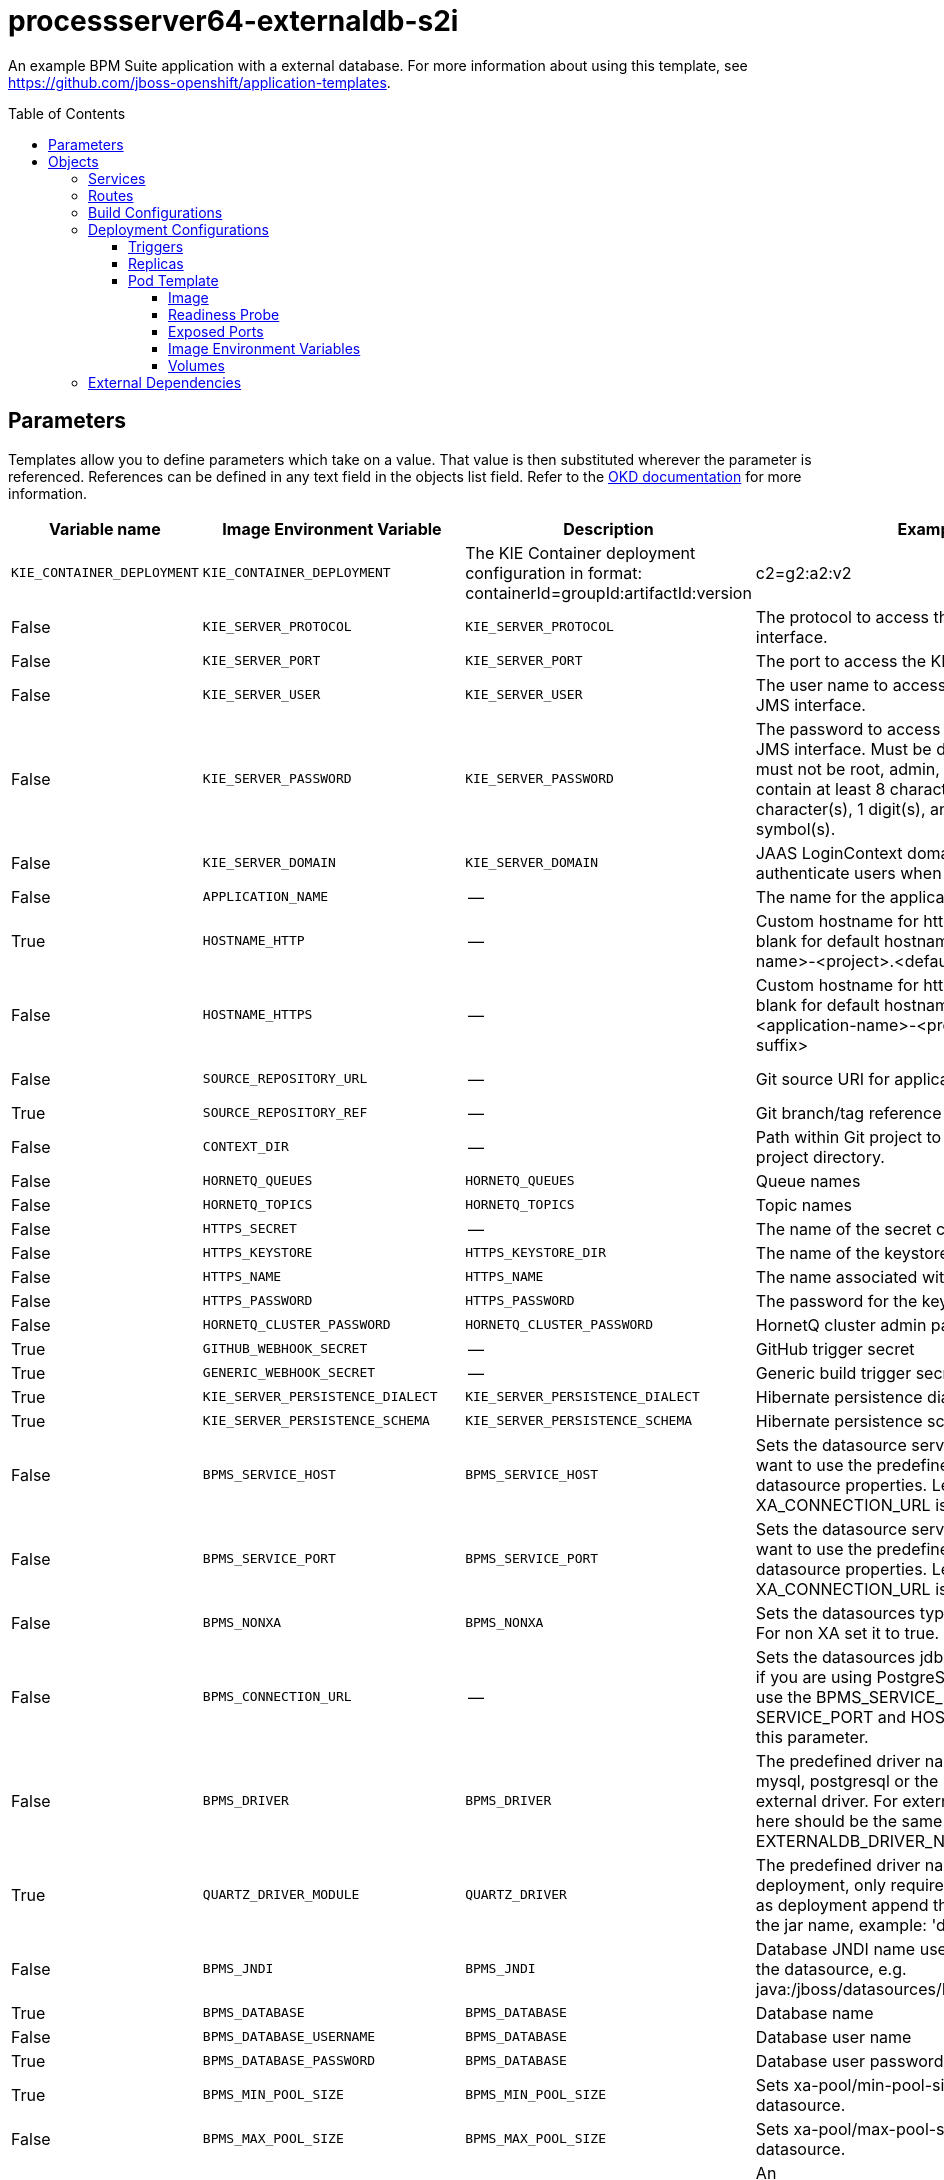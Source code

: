 ////
    AUTOGENERATED FILE - this file was generated via ./gen_template_docs.py.
    Changes to .adoc or HTML files may be overwritten! Please change the
    generator or the input template (./*.in)
////

= processserver64-externaldb-s2i
:toc:
:toc-placement!:
:toclevels: 5

An example BPM Suite application with a external database. For more information about using this template, see https://github.com/jboss-openshift/application-templates.

toc::[]


== Parameters

Templates allow you to define parameters which take on a value. That value is then substituted wherever the parameter is referenced.
References can be defined in any text field in the objects list field. Refer to the
https://docs.okd.io/latest/architecture/core_concepts/templates.html#parameters[OKD documentation] for more information.

|=======================================================================
|Variable name |Image Environment Variable |Description |Example value |Required

|`KIE_CONTAINER_DEPLOYMENT` | `KIE_CONTAINER_DEPLOYMENT` | The KIE Container deployment configuration in format: containerId=groupId:artifactId:version|c2=g2:a2:v2 | processserver-library=org.openshift.quickstarts:processserver-library:1.4.0.Final | False
|`KIE_SERVER_PROTOCOL` | `KIE_SERVER_PROTOCOL` | The protocol to access the KIE Server REST interface. | https | False
|`KIE_SERVER_PORT` | `KIE_SERVER_PORT` | The port to access the KIE Server REST interface. | 8443 | False
|`KIE_SERVER_USER` | `KIE_SERVER_USER` | The user name to access the KIE Server REST or JMS interface. | kieserver | False
|`KIE_SERVER_PASSWORD` | `KIE_SERVER_PASSWORD` | The password to access the KIE Server REST or JMS interface. Must be different than username; must not be root, admin, or administrator; must contain at least 8 characters, 1 alphabetic character(s), 1 digit(s), and 1 non-alphanumeric symbol(s). | `${KIE_SERVER_PASSWORD}` | False
|`KIE_SERVER_DOMAIN` | `KIE_SERVER_DOMAIN` | JAAS LoginContext domain that shall be used to authenticate users when using JMS. | other | False
|`APPLICATION_NAME` | -- | The name for the application. | kie-app | True
|`HOSTNAME_HTTP` | -- | Custom hostname for http service route.  Leave blank for default hostname, e.g.: <application-name>-<project>.<default-domain-suffix> | -- | False
|`HOSTNAME_HTTPS` | -- | Custom hostname for https service route.  Leave blank for default hostname, e.g.: secure-<application-name>-<project>.<default-domain-suffix> | -- | False
|`SOURCE_REPOSITORY_URL` | -- | Git source URI for application | https://github.com/jboss-openshift/openshift-quickstarts | True
|`SOURCE_REPOSITORY_REF` | -- | Git branch/tag reference | 1.4 | False
|`CONTEXT_DIR` | -- | Path within Git project to build; empty for root project directory. | processserver/library | False
|`HORNETQ_QUEUES` | `HORNETQ_QUEUES` | Queue names | `${HORNETQ_QUEUES}` | False
|`HORNETQ_TOPICS` | `HORNETQ_TOPICS` | Topic names | `${HORNETQ_TOPICS}` | False
|`HTTPS_SECRET` | -- | The name of the secret containing the keystore file | processserver-app-secret | False
|`HTTPS_KEYSTORE` | `HTTPS_KEYSTORE_DIR` | The name of the keystore file within the secret | keystore.jks | False
|`HTTPS_NAME` | `HTTPS_NAME` | The name associated with the server certificate | jboss | False
|`HTTPS_PASSWORD` | `HTTPS_PASSWORD` | The password for the keystore and certificate | mykeystorepass | False
|`HORNETQ_CLUSTER_PASSWORD` | `HORNETQ_CLUSTER_PASSWORD` | HornetQ cluster admin password | `${HORNETQ_CLUSTER_PASSWORD}` | True
|`GITHUB_WEBHOOK_SECRET` | -- | GitHub trigger secret | secret101 | True
|`GENERIC_WEBHOOK_SECRET` | -- | Generic build trigger secret | secret101 | True
|`KIE_SERVER_PERSISTENCE_DIALECT` | `KIE_SERVER_PERSISTENCE_DIALECT` | Hibernate persistence dialect. | `${KIE_SERVER_PERSISTENCE_DIALECT}` | True
|`KIE_SERVER_PERSISTENCE_SCHEMA` | `KIE_SERVER_PERSISTENCE_SCHEMA` | Hibernate persistence schema. | `${KIE_SERVER_PERSISTENCE_SCHEMA}` | False
|`BPMS_SERVICE_HOST` | `BPMS_SERVICE_HOST` | Sets the datasource service port. Use this if you want to use the predefined mysql or postgresql datasource properties. Leave blank if the URL or XA_CONNECTION_URL is set | `${BPMS_SERVICE_HOST}` | False
|`BPMS_SERVICE_PORT` | `BPMS_SERVICE_PORT` | Sets the datasource service port. Use this if you want to use the predefined mysql or postgresql datasource properties. Leave blank if the URL or XA_CONNECTION_URL is set | `${BPMS_SERVICE_PORT}` | False
|`BPMS_NONXA` | `BPMS_NONXA` | Sets the datasources type. It can be XA or NONXA. For non XA set it to true. Default value is false. | `${BPMS_NONXA}` | False
|`BPMS_CONNECTION_URL` | -- | Sets the datasources jdbc connection url. Note that, if you are using PostgreSQL do not use this field, use the BPMS_SERVICE_HOST and PORT. If using SERVICE_PORT and HOST there is no need to fill this parameter. | -- | False
|`BPMS_DRIVER` | `BPMS_DRIVER` | The predefined driver name, available values are mysql, postgresql or the preferred name for the external driver. For external driver the value passed here should be the same than EXTERNALDB_DRIVER_NAME. | `${BPMS_DRIVER}` | True
|`QUARTZ_DRIVER_MODULE` | `QUARTZ_DRIVER` | The predefined driver name installed as a deployment, only required for Oracle, for jdbc driver as deployment append the keywork 'deployment' to the jar name, example: 'deployment.ojdbc6.jar' | `${BPMS_DRIVER}` | False
|`BPMS_JNDI` | `BPMS_JNDI` | Database JNDI name used by application to resolve the datasource, e.g. java:/jboss/datasources/ExampleDS | java:jboss/datasources/jbpmDS | True
|`BPMS_DATABASE` | `BPMS_DATABASE` | Database name | `${BPMS_DATABASE}` | False
|`BPMS_DATABASE_USERNAME` | `BPMS_DATABASE` | Database user name | `${BPMS_DATABASE}` | True
|`BPMS_DATABASE_PASSWORD` | `BPMS_DATABASE` | Database user password | `${BPMS_DATABASE}` | True
|`BPMS_MIN_POOL_SIZE` | `BPMS_MIN_POOL_SIZE` | Sets xa-pool/min-pool-size for the configured datasource. | `${BPMS_MIN_POOL_SIZE}` | False
|`BPMS_MAX_POOL_SIZE` | `BPMS_MAX_POOL_SIZE` | Sets xa-pool/max-pool-size for the configured datasource. | `${BPMS_MAX_POOL_SIZE}` | False
|`BPMS_CONNECTION_CHECKER` | `BPMS_CONNECTION_CHECKER` | An org.jboss.jca.adapters.jdbc.ValidConnectionChecker that provides a SQLException isValidConnection(Connection e) method to validate if a connection is valid. | `${BPMS_CONNECTION_CHECKER}` | False
|`BPMS_EXCEPTION_SORTER` | `BPMS_EXCEPTION_SORTER` | An org.jboss.jca.adapters.jdbc.ExceptionSorter that provides a boolean isExceptionFatal(SQLException e) method to validate if an exception should be broadcast to all javax.resource.spi.ConnectionEventListener as a connectionErrorOccurred. | `${BPMS_EXCEPTION_SORTER}` | False
|`BPMS_BACKGROUND_VALIDATION` | `BPMS_BACKGROUND_VALIDATION` | Sets the sql validation method to background-validation, if set to false the validate-on-match method will be used. | `${BPMS_BACKGROUND_VALIDATION}` | False
|`BPMS_BACKGROUND_VALIDATION_MILLIS` | `BPMS_BACKGROUND_VALIDATION` | Defines the interval for the background-validation check for the jdbc connections. | `${BPMS_BACKGROUND_VALIDATION}` | False
|`EXTENSIONS_IMAGE` | -- | ImageStreamTag definition for the image containing the drivers and configuration. i.e custom-driver-image:1.0 | custom-driver-extension:1.0 | True
|`EXTENSIONS_IMAGE_NAMESPACE` | -- | Namespace within which the ImageStream definition for the image containing the drivers and configuration is located. | openshift | True
|`EXTENSIONS_INSTALL_DIR` | -- | Full path to the directory within the extensions image where the extensions are located (e.g. install.sh, modules/, etc.) | `/extensions` | True
|`IMAGE_STREAM_NAMESPACE` | -- | Namespace in which the ImageStreams for Red Hat Middleware images are installed. These ImageStreams are normally installed in the openshift namespace. You should only need to modify this if you've installed the ImageStreams in a different namespace/project. | openshift | True
|`MAVEN_MIRROR_URL` | -- | Maven mirror to use for S2I builds | -- | False
|`MAVEN_ARGS_APPEND` | -- | Maven additional arguments to use for S2I builds | -- | False
|`ARTIFACT_DIR` | -- | List of directories from which archives will be copied into the deployment folder. If unspecified, all archives in /target will be copied. | -- | False
|`MEMORY_LIMIT` | -- | Container memory limit | 1Gi | False
|=======================================================================



== Objects

The CLI supports various object types. A list of these object types as well as their abbreviations
can be found in the https://docs.okd.io/latest/cli_reference/basic_cli_operations.html#object-types[OKD documentation].


=== Services

A service is an abstraction which defines a logical set of pods and a policy by which to access them. Refer to the
https://docs.okd.io/latest/architecture/core_concepts/pods_and_services.html#services[OKD documentation] for more information.

|=============
|Service        |Port  |Name | Description

.1+| `${APPLICATION_NAME}`
|8080 | --
.1+| The web server's http port.
.1+| `secure-${APPLICATION_NAME}`
|8443 | --
.1+| The web server's https port.
|=============



=== Routes

A route is a way to expose a service by giving it an externally-reachable hostname such as `www.example.com`. A defined route and the endpoints
identified by its service can be consumed by a router to provide named connectivity from external clients to your applications. Each route consists
of a route name, service selector, and (optionally) security configuration. Refer to the
https://docs.okd.io/latest/dev_guide/routes.html[OKD documentation] for more information.

|=============
| Service    | Security | Hostname

|`${APPLICATION_NAME}-http` | none | `${HOSTNAME_HTTP}`
|`${APPLICATION_NAME}-https` | TLS passthrough | `${HOSTNAME_HTTPS}`
|=============



=== Build Configurations

A `buildConfig` describes a single build definition and a set of triggers for when a new build should be created.
A `buildConfig` is a REST object, which can be used in a POST to the API server to create a new instance. Refer to
the https://docs.okd.io/latest/dev_guide/builds/index.html[OKD documentation]
for more information.

|=============
| S2I image  | link | Build output | BuildTriggers and Settings

|jboss-processserver64-openshift:1.4 |  link:../../templates/processserver-openshift{outfilesuffix}[`jboss-processserver-6/processserver64-openshift`] | `${APPLICATION_NAME}:latest` | GitHub, Generic, ImageChange, ImageChange, ConfigChange
|=============


=== Deployment Configurations

A deployment in OpenShift is a replication controller based on a user defined template called a deployment configuration. Deployments are created manually or in response to triggered events.
Refer to the https://docs.okd.io/latest/dev_guide/deployments/how_deployments_work.html#creating-a-deployment-configuration[OKD documentation] for more information.


==== Triggers

A trigger drives the creation of new deployments in response to events, both inside and outside OpenShift. Refer to the
https://docs.okd.io/latest/dev_guide/deployments/basic_deployment_operations.html#triggers[OKD documentation] for more information.

|============
|Deployment | Triggers

|`${APPLICATION_NAME}` | ImageChange
|============



==== Replicas

A replication controller ensures that a specified number of pod "replicas" are running at any one time.
If there are too many, the replication controller kills some pods. If there are too few, it starts more.
Refer to the https://docs.okd.io/latest/dev_guide/deployments/basic_deployment_operations.html#scaling[OKD documentation]
for more information.

|============
|Deployment | Replicas

|`${APPLICATION_NAME}` | 1
|============


==== Pod Template




===== Image

|============
|Deployment | Image

|`${APPLICATION_NAME}` | `${APPLICATION_NAME}`
|============



===== Readiness Probe


.${APPLICATION_NAME}
----
/bin/bash -c /opt/eap/bin/readinessProbe.sh
----




===== Exposed Ports

|=============
|Deployments | Name  | Port  | Protocol

.3+| `${APPLICATION_NAME}`
|jolokia | 8778 | `TCP`
|http | 8080 | `TCP`
|https | 8443 | `TCP`
|=============



===== Image Environment Variables

|=======================================================================
|Deployment |Variable name |Description |Example value

.50+| `${APPLICATION_NAME}`
|`KIE_CONTAINER_DEPLOYMENT` | The KIE Container deployment configuration in format: containerId=groupId:artifactId:version|c2=g2:a2:v2 | `${KIE_CONTAINER_DEPLOYMENT}`
|`KIE_SERVER_PROTOCOL` | The protocol to access the KIE Server REST interface. | `${KIE_SERVER_PROTOCOL}`
|`KIE_SERVER_PORT` | The port to access the KIE Server REST interface. | `${KIE_SERVER_PORT}`
|`KIE_SERVER_USER` | The user name to access the KIE Server REST or JMS interface. | `${KIE_SERVER_USER}`
|`KIE_SERVER_PASSWORD` | The password to access the KIE Server REST or JMS interface. Must be different than username; must not be root, admin, or administrator; must contain at least 8 characters, 1 alphabetic character(s), 1 digit(s), and 1 non-alphanumeric symbol(s). | `${KIE_SERVER_PASSWORD}`
|`KIE_SERVER_DOMAIN` | JAAS LoginContext domain that shall be used to authenticate users when using JMS. | `${KIE_SERVER_DOMAIN}`
|`KIE_SERVER_PERSISTENCE_DIALECT` | Hibernate persistence dialect. | `${KIE_SERVER_PERSISTENCE_DIALECT}`
|`KIE_SERVER_PERSISTENCE_SCHEMA` | Hibernate persistence schema. | `${KIE_SERVER_PERSISTENCE_SCHEMA}`
|`KIE_SERVER_PERSISTENCE_DS` | -- | `${BPMS_JNDI}`
|`DATASOURCES` | -- | BPMS,QUARTZ
|`BPMS_JNDI` | Database JNDI name used by application to resolve the datasource, e.g. java:/jboss/datasources/ExampleDS | `${BPMS_JNDI}`
|`BPMS_SERVICE_HOST` | Sets the datasource service port. Use this if you want to use the predefined mysql or postgresql datasource properties. Leave blank if the URL or XA_CONNECTION_URL is set | `${BPMS_SERVICE_HOST}`
|`BPMS_SERVICE_PORT` | Sets the datasource service port. Use this if you want to use the predefined mysql or postgresql datasource properties. Leave blank if the URL or XA_CONNECTION_URL is set | `${BPMS_SERVICE_PORT}`
|`BPMS_NONXA` | Sets the datasources type. It can be XA or NONXA. For non XA set it to true. Default value is false. | `${BPMS_NONXA}`
|`BPMS_URL` | -- | `${BPMS_CONNECTION_URL}`
|`BPMS_XA_CONNECTION_PROPERTY_URL` | -- | `${BPMS_CONNECTION_URL}`
|`BPMS_DRIVER` | The predefined driver name, available values are mysql, postgresql or the preferred name for the external driver. For external driver the value passed here should be the same than EXTERNALDB_DRIVER_NAME. | `${BPMS_DRIVER}`
|`BPMS_DATABASE` | Database name | `${BPMS_DATABASE}`
|`BPMS_USERNAME` | -- | `${BPMS_DATABASE_USERNAME}`
|`BPMS_PASSWORD` | -- | `${BPMS_DATABASE_PASSWORD}`
|`BPMS_MIN_POOL_SIZE` | Sets xa-pool/min-pool-size for the configured datasource. | `${BPMS_MIN_POOL_SIZE}`
|`BPMS_MAX_POOL_SIZE` | Sets xa-pool/max-pool-size for the configured datasource. | `${BPMS_MAX_POOL_SIZE}`
|`BPMS_CONNECTION_CHECKER` | An org.jboss.jca.adapters.jdbc.ValidConnectionChecker that provides a SQLException isValidConnection(Connection e) method to validate if a connection is valid. | `${BPMS_CONNECTION_CHECKER}`
|`BPMS_EXCEPTION_SORTER` | An org.jboss.jca.adapters.jdbc.ExceptionSorter that provides a boolean isExceptionFatal(SQLException e) method to validate if an exception should be broadcast to all javax.resource.spi.ConnectionEventListener as a connectionErrorOccurred. | `${BPMS_EXCEPTION_SORTER}`
|`BPMS_BACKGROUND_VALIDATION` | Sets the sql validation method to background-validation, if set to false the validate-on-match method will be used. | `${BPMS_BACKGROUND_VALIDATION}`
|`BPMS_BACKGROUND_VALIDATION_MILLIS` | Sets the sql validation method to background-validation, if set to false the validate-on-match method will be used. | `${BPMS_BACKGROUND_VALIDATION_MILLIS}`
|`QUARTZ_JNDI` | -- | `${BPMS_JNDI}NotManaged`
|`QUARTZ_SERVICE_HOST` | -- | `${BPMS_SERVICE_HOST}`
|`QUARTZ_SERVICE_PORT` | -- | `${BPMS_SERVICE_PORT}`
|`QUARTZ_URL` | -- | `${BPMS_CONNECTION_URL}`
|`QUARTZ_DRIVER` | The predefined driver name installed as a deployment, only required for Oracle, for jdbc driver as deployment append the keywork 'deployment' to the jar name, example: 'deployment.ojdbc6.jar' | `${BPMS_DRIVER}`
|`QUARTZ_DRIVER_MODULE` | The predefined driver name installed as a deployment, only required for Oracle, for jdbc driver as deployment append the keywork 'deployment' to the jar name, example: 'deployment.ojdbc6.jar' | `${QUARTZ_DRIVER_MODULE}`
|`QUARTZ_DATABASE` | -- | `${BPMS_DATABASE}`
|`QUARTZ_USERNAME` | -- | `${BPMS_DATABASE_USERNAME}`
|`QUARTZ_PASSWORD` | -- | `${BPMS_DATABASE_PASSWORD}`
|`QUARTZ_JTA` | -- | false
|`QUARTZ_NONXA` | -- | true
|`QUARTZ_MIN_POOL_SIZE` | -- | `${BPMS_MIN_POOL_SIZE}`
|`QUARTZ_MAX_POOL_SIZE` | -- | `${BPMS_MAX_POOL_SIZE}`
|`QUARTZ_CONNECTION_CHECKER` | -- | `${BPMS_CONNECTION_CHECKER}`
|`QUARTZ_EXCEPTION_SORTER` | -- | `${BPMS_EXCEPTION_SORTER}`
|`QUARTZ_BACKGROUND_VALIDATION` | -- | `${BPMS_BACKGROUND_VALIDATION}`
|`QUARTZ_BACKGROUND_VALIDATION_MILLIS` | -- | `${BPMS_BACKGROUND_VALIDATION_MILLIS}`
|`HTTPS_KEYSTORE_DIR` | The name of the keystore file within the secret | `/etc/processserver-secret-volume`
|`HTTPS_KEYSTORE` | The name of the keystore file within the secret | `${HTTPS_KEYSTORE}`
|`HTTPS_NAME` | The name associated with the server certificate | `${HTTPS_NAME}`
|`HTTPS_PASSWORD` | The password for the keystore and certificate | `${HTTPS_PASSWORD}`
|`HORNETQ_CLUSTER_PASSWORD` | HornetQ cluster admin password | `${HORNETQ_CLUSTER_PASSWORD}`
|`HORNETQ_QUEUES` | Queue names | `${HORNETQ_QUEUES}`
|`HORNETQ_TOPICS` | Topic names | `${HORNETQ_TOPICS}`
|=======================================================================



=====  Volumes

|=============
|Deployment |Name  | mountPath | Purpose | readOnly 

|`${APPLICATION_NAME}` | processserver-keystore-volume | `/etc/processserver-secret-volume` | ssl certs | True
|=============


=== External Dependencies







